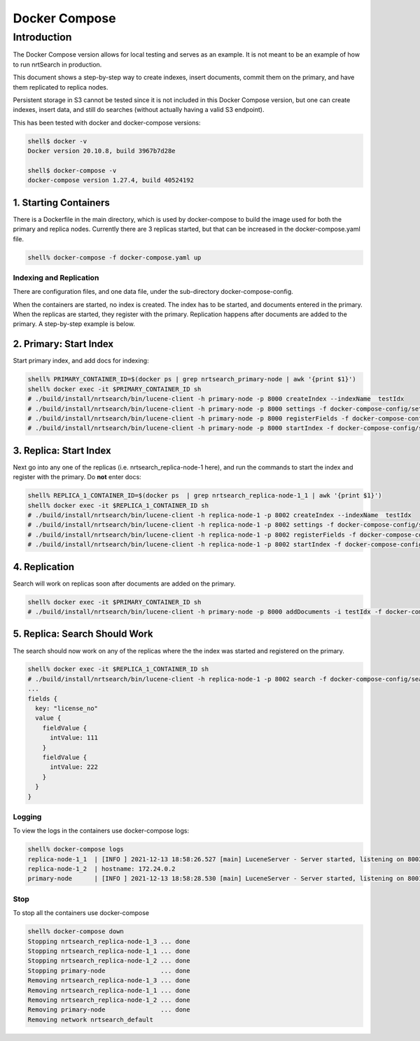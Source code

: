 Docker Compose
==========================

Introduction
-----------------------------

The Docker Compose version allows for local testing and serves as an example.  It is not meant to be an example of how to run nrtSearch in production.

This document shows a step-by-step way to create indexes, insert documents, commit them on the primary, and have them replicated to replica nodes.

Persistent storage in S3 cannot be tested since it is not included in this Docker Compose version, but one can create indexes, insert data, and still do searches (without actually having a valid S3 endpoint).

This has been tested with docker and docker-compose versions:

.. code-block::

  shell$ docker -v
  Docker version 20.10.8, build 3967b7d28e

  shell$ docker-compose -v
  docker-compose version 1.27.4, build 40524192

1. Starting Containers
^^^^^^^^^^^^^^^^^^^^^^^^^^^

There is a Dockerfile in the main directory, which is used by docker-compose to build the image used for both the primary and replica nodes. Currently there are 3 replicas started, but that can be increased in the docker-compose.yaml file.

.. code-block::

  shell% docker-compose -f docker-compose.yaml up

Indexing and Replication
"""""""""""""""""""""""""""

There are configuration files, and one data file, under the sub-directory docker-compose-config.

When the containers are started, no index is created. The index has to be started, and documents entered in the primary. When the replicas are started, they register with the primary. Replication happens after documents are added to the primary. A step-by-step example is below.

2. Primary: Start Index
^^^^^^^^^^^^^^^^^^^^^^^^^^^

Start primary index, and add docs for indexing:

.. code-block::

  shell% PRIMARY_CONTAINER_ID=$(docker ps | grep nrtsearch_primary-node | awk '{print $1}')
  shell% docker exec -it $PRIMARY_CONTAINER_ID sh
  # ./build/install/nrtsearch/bin/lucene-client -h primary-node -p 8000 createIndex --indexName  testIdx
  # ./build/install/nrtsearch/bin/lucene-client -h primary-node -p 8000 settings -f docker-compose-config/settings_primary.json
  # ./build/install/nrtsearch/bin/lucene-client -h primary-node -p 8000 registerFields -f docker-compose-config/registerFields.json
  # ./build/install/nrtsearch/bin/lucene-client -h primary-node -p 8000 startIndex -f docker-compose-config/startIndex_primary.json

3. Replica: Start Index
^^^^^^^^^^^^^^^^^^^^^^^^^^^

Next go into any one of the replicas (i.e. nrtsearch_replica-node-1 here), and run the commands to start the index and register with the primary.  Do **not** enter docs:

.. code-block::

  shell% REPLICA_1_CONTAINER_ID=$(docker ps  | grep nrtsearch_replica-node-1_1 | awk '{print $1}')
  shell% docker exec -it $REPLICA_1_CONTAINER_ID sh
  # ./build/install/nrtsearch/bin/lucene-client -h replica-node-1 -p 8002 createIndex --indexName  testIdx
  # ./build/install/nrtsearch/bin/lucene-client -h replica-node-1 -p 8002 settings -f docker-compose-config/settings_replica.json
  # ./build/install/nrtsearch/bin/lucene-client -h replica-node-1 -p 8002 registerFields -f docker-compose-config/registerFields.json
  # ./build/install/nrtsearch/bin/lucene-client -h replica-node-1 -p 8002 startIndex -f docker-compose-config/startIndex_replica.json

4. Replication
^^^^^^^^^^^^^^^^^^^^^^^^^^^

Search will work on replicas soon after documents are added on the primary.

.. code-block::

  shell% docker exec -it $PRIMARY_CONTAINER_ID sh
  # ./build/install/nrtsearch/bin/lucene-client -h primary-node -p 8000 addDocuments -i testIdx -f docker-compose-config/docs.csv -t csv

5. Replica: Search Should Work
^^^^^^^^^^^^^^^^^^^^^^^^^^^

The search should now work on any of the replicas where the the index was started and registered on the primary.

.. code-block::

  shell% docker exec -it $REPLICA_1_CONTAINER_ID sh
  # ./build/install/nrtsearch/bin/lucene-client -h replica-node-1 -p 8002 search -f docker-compose-config/search.json
  ...
  fields {
    key: "license_no"
    value {
      fieldValue {
        intValue: 111
      }
      fieldValue {
        intValue: 222
      }
    }
  }

Logging
"""""""""""""""""""""""""""

To view the logs in the containers use docker-compose logs:

.. code-block::

  shell% docker-compose logs
  replica-node-1_1  | [INFO ] 2021-12-13 18:58:26.527 [main] LuceneServer - Server started, listening on 8003 for replication messages
  replica-node-1_2  | hostname: 172.24.0.2
  primary-node      | [INFO ] 2021-12-13 18:58:28.530 [main] LuceneServer - Server started, listening on 8001 for replication messages

Stop
"""""""""""""""""""""""""""

To stop all the containers use docker-compose

.. code-block::

  shell% docker-compose down
  Stopping nrtsearch_replica-node-1_3 ... done
  Stopping nrtsearch_replica-node-1_1 ... done
  Stopping nrtsearch_replica-node-1_2 ... done
  Stopping primary-node               ... done
  Removing nrtsearch_replica-node-1_3 ... done
  Removing nrtsearch_replica-node-1_1 ... done
  Removing nrtsearch_replica-node-1_2 ... done
  Removing primary-node               ... done
  Removing network nrtsearch_default
